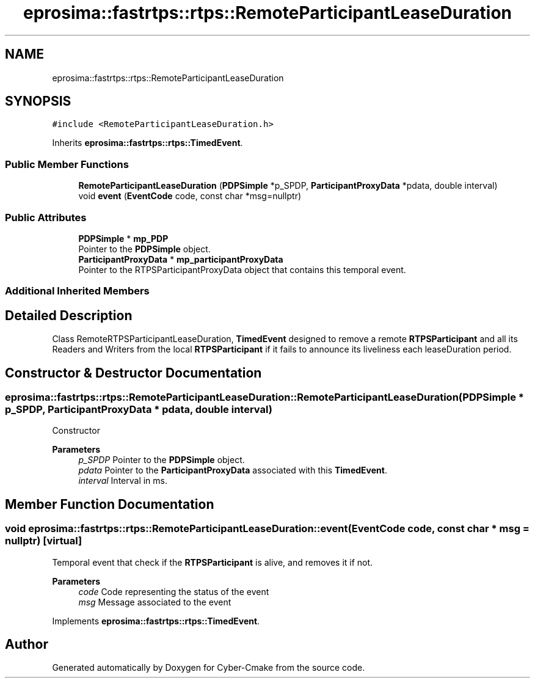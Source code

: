 .TH "eprosima::fastrtps::rtps::RemoteParticipantLeaseDuration" 3 "Sun Sep 3 2023" "Version 8.0" "Cyber-Cmake" \" -*- nroff -*-
.ad l
.nh
.SH NAME
eprosima::fastrtps::rtps::RemoteParticipantLeaseDuration
.SH SYNOPSIS
.br
.PP
.PP
\fC#include <RemoteParticipantLeaseDuration\&.h>\fP
.PP
Inherits \fBeprosima::fastrtps::rtps::TimedEvent\fP\&.
.SS "Public Member Functions"

.in +1c
.ti -1c
.RI "\fBRemoteParticipantLeaseDuration\fP (\fBPDPSimple\fP *p_SPDP, \fBParticipantProxyData\fP *pdata, double interval)"
.br
.ti -1c
.RI "void \fBevent\fP (\fBEventCode\fP code, const char *msg=nullptr)"
.br
.in -1c
.SS "Public Attributes"

.in +1c
.ti -1c
.RI "\fBPDPSimple\fP * \fBmp_PDP\fP"
.br
.RI "Pointer to the \fBPDPSimple\fP object\&. "
.ti -1c
.RI "\fBParticipantProxyData\fP * \fBmp_participantProxyData\fP"
.br
.RI "Pointer to the RTPSParticipantProxyData object that contains this temporal event\&. "
.in -1c
.SS "Additional Inherited Members"
.SH "Detailed Description"
.PP 
Class RemoteRTPSParticipantLeaseDuration, \fBTimedEvent\fP designed to remove a remote \fBRTPSParticipant\fP and all its Readers and Writers from the local \fBRTPSParticipant\fP if it fails to announce its liveliness each leaseDuration period\&. 
.SH "Constructor & Destructor Documentation"
.PP 
.SS "eprosima::fastrtps::rtps::RemoteParticipantLeaseDuration::RemoteParticipantLeaseDuration (\fBPDPSimple\fP * p_SPDP, \fBParticipantProxyData\fP * pdata, double interval)"
Constructor 
.PP
\fBParameters\fP
.RS 4
\fIp_SPDP\fP Pointer to the \fBPDPSimple\fP object\&. 
.br
\fIpdata\fP Pointer to the \fBParticipantProxyData\fP associated with this \fBTimedEvent\fP\&. 
.br
\fIinterval\fP Interval in ms\&. 
.RE
.PP

.SH "Member Function Documentation"
.PP 
.SS "void eprosima::fastrtps::rtps::RemoteParticipantLeaseDuration::event (\fBEventCode\fP code, const char * msg = \fCnullptr\fP)\fC [virtual]\fP"
Temporal event that check if the \fBRTPSParticipant\fP is alive, and removes it if not\&. 
.PP
\fBParameters\fP
.RS 4
\fIcode\fP Code representing the status of the event 
.br
\fImsg\fP Message associated to the event 
.RE
.PP

.PP
Implements \fBeprosima::fastrtps::rtps::TimedEvent\fP\&.

.SH "Author"
.PP 
Generated automatically by Doxygen for Cyber-Cmake from the source code\&.
